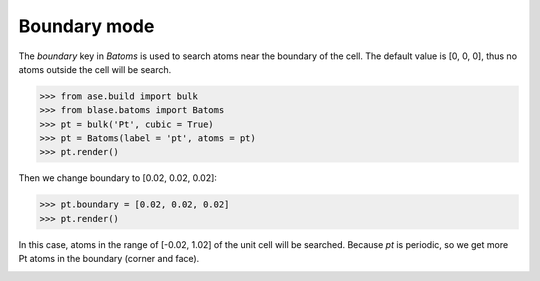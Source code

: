 .. module:: blase.batoms

===================
Boundary mode
===================

The `boundary` key in `Batoms` is used to search atoms near the boundary of the cell. The default value is [0, 0, 0], thus no atoms outside the cell will be search.

>>> from ase.build import bulk
>>> from blase.batoms import Batoms
>>> pt = bulk('Pt', cubic = True)
>>> pt = Batoms(label = 'pt', atoms = pt)
>>> pt.render()

.. image:: _static/pt-cubic.png
   :width: 8cm




Then we change boundary to [0.02, 0.02, 0.02]:

>>> pt.boundary = [0.02, 0.02, 0.02]
>>> pt.render()

In this case, atoms in the range of [-0.02, 1.02] of the unit cell will be searched. Because `pt` is periodic, so we get more Pt atoms in the boundary (corner and face).

.. image:: _static/pt-cubic-boundary.png
   :width: 8cm



.. module:: blase.batoms
